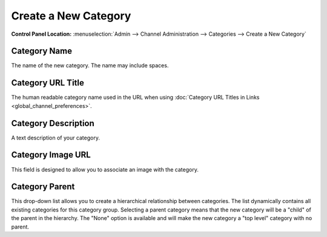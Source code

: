 Create a New Category
=====================

.. rst-class:: cp-path

**Control Panel Location:** :menuselection:`Admin --> Channel Administration --> Categories --> Create a New Category`

|Create a New Category|

Category Name
~~~~~~~~~~~~~

The name of the new category. The name may include spaces.

Category URL Title
~~~~~~~~~~~~~~~~~~

The human readable category name used in the URL when using :doc:`Category
URL Titles in Links <global_channel_preferences>`.

Category Description
~~~~~~~~~~~~~~~~~~~~

A text description of your category.

Category Image URL
~~~~~~~~~~~~~~~~~~

This field is designed to allow you to associate an image with the
category.

Category Parent
~~~~~~~~~~~~~~~

This drop-down list allows you to create a hierarchical relationship
between categories. The list dynamically contains all existing
categories for this category group. Selecting a parent category means
that the new category will be a "child" of the parent in the hierarchy.
The "None" option is available and will make the new category a "top
level" category with no parent.

.. |Create a New Category| image:: ../../../images/category_create.png
